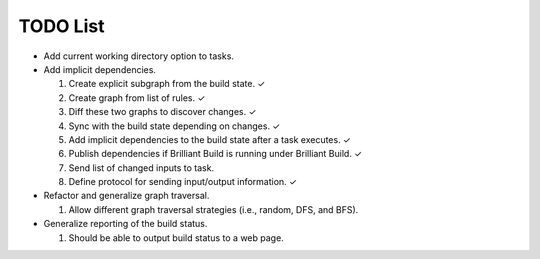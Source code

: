 =========
TODO List
=========

* Add current working directory option to tasks.

* Add implicit dependencies.

  1. Create explicit subgraph from the build state. ✓
  2. Create graph from list of rules. ✓
  3. Diff these two graphs to discover changes. ✓
  4. Sync with the build state depending on changes. ✓
  5. Add implicit dependencies to the build state after a task executes. ✓
  6. Publish dependencies if Brilliant Build is running under Brilliant Build. ✓
  7. Send list of changed inputs to task.
  8. Define protocol for sending input/output information. ✓

* Refactor and generalize graph traversal.

  1. Allow different graph traversal strategies (i.e., random, DFS, and BFS).

* Generalize reporting of the build status.

  1. Should be able to output build status to a web page.
